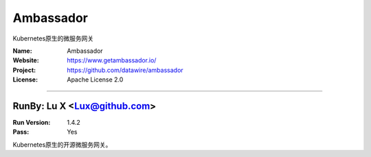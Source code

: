##########################
Ambassador
##########################

Kubernetes原生的微服务网关

:Name: Ambassador
:Website: https://www.getambassador.io/
:Project: https://github.com/datawire/ambassador
:License: Apache License 2.0

-----------------------------------------------------------------------

.. We like to keep the above content stable. edit before thinking. You are free to add your run log below


RunBy: Lu X <Lux@github.com>
====================================

:Run Version: 1.4.2
:Pass: Yes

Kubernetes原生的开源微服务网关。
